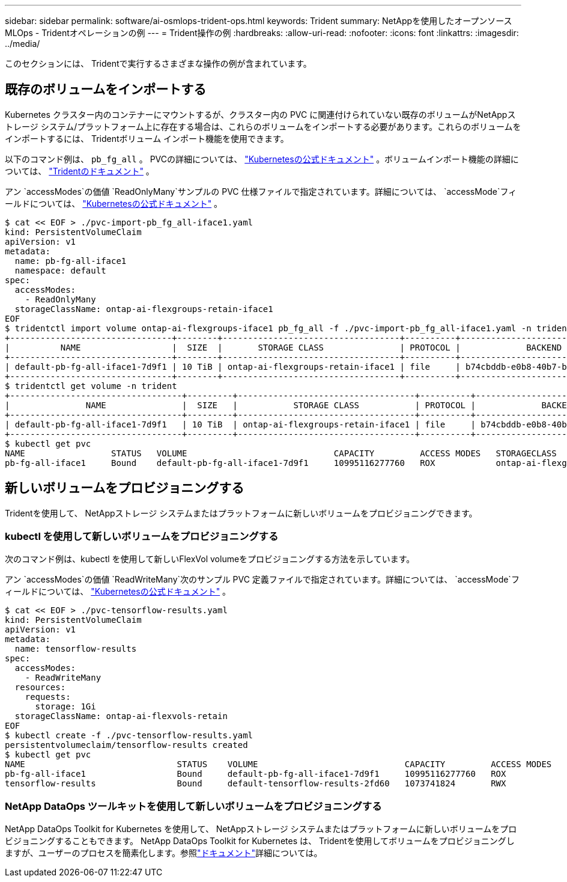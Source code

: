 ---
sidebar: sidebar 
permalink: software/ai-osmlops-trident-ops.html 
keywords: Trident 
summary: NetAppを使用したオープンソース MLOps - Tridentオペレーションの例 
---
= Trident操作の例
:hardbreaks:
:allow-uri-read: 
:nofooter: 
:icons: font
:linkattrs: 
:imagesdir: ../media/


[role="lead"]
このセクションには、 Tridentで実行するさまざまな操作の例が含まれています。



== 既存のボリュームをインポートする

Kubernetes クラスター内のコンテナーにマウントするが、クラスター内の PVC に関連付けられていない既存のボリュームがNetAppストレージ システム/プラットフォーム上に存在する場合は、これらのボリュームをインポートする必要があります。これらのボリュームをインポートするには、 Tridentボリューム インポート機能を使用できます。

以下のコマンド例は、 `pb_fg_all` 。 PVCの詳細については、 https://kubernetes.io/docs/concepts/storage/persistent-volumes/["Kubernetesの公式ドキュメント"^] 。ボリュームインポート機能の詳細については、 https://docs.netapp.com/us-en/trident/index.html["Tridentのドキュメント"^] 。

アン `accessModes`の価値 `ReadOnlyMany`サンプルの PVC 仕様ファイルで指定されています。詳細については、 `accessMode`フィールドについては、 https://kubernetes.io/docs/concepts/storage/persistent-volumes/["Kubernetesの公式ドキュメント"^] 。

....
$ cat << EOF > ./pvc-import-pb_fg_all-iface1.yaml
kind: PersistentVolumeClaim
apiVersion: v1
metadata:
  name: pb-fg-all-iface1
  namespace: default
spec:
  accessModes:
    - ReadOnlyMany
  storageClassName: ontap-ai-flexgroups-retain-iface1
EOF
$ tridentctl import volume ontap-ai-flexgroups-iface1 pb_fg_all -f ./pvc-import-pb_fg_all-iface1.yaml -n trident
+--------------------------------+--------+-----------------------------------+----------+--------------------------------------------+--------+---------+
|          NAME                  |  SIZE  |       STORAGE CLASS               | PROTOCOL |             BACKEND UUID                         | STATE  | MANAGED |
+--------------------------------+--------+-----------------------------------+----------+------------------------------------------+--------+---------+
| default-pb-fg-all-iface1-7d9f1 | 10 TiB | ontap-ai-flexgroups-retain-iface1 | file     | b74cbddb-e0b8-40b7-b263-b6da6dec0bdd | online | true    |
+--------------------------------+--------+-----------------------------------+----------+--------------------------------------------+--------+---------+
$ tridentctl get volume -n trident
+----------------------------------+---------+-----------------------------------+----------+--------------------------------------+--------+---------+
|               NAME               |  SIZE   |           STORAGE CLASS           | PROTOCOL |             BACKEND UUID             | STATE  | MANAGED |
+----------------------------------+---------+-----------------------------------+----------+--------------------------------------+--------+---------+
| default-pb-fg-all-iface1-7d9f1   | 10 TiB  | ontap-ai-flexgroups-retain-iface1 | file     | b74cbddb-e0b8-40b7-b263-b6da6dec0bdd | online | true    |
+----------------------------------+---------+-----------------------------------+----------+--------------------------------------+--------+---------+
$ kubectl get pvc
NAME                 STATUS   VOLUME                             CAPACITY         ACCESS MODES   STORAGECLASS                        AGE
pb-fg-all-iface1     Bound    default-pb-fg-all-iface1-7d9f1     10995116277760   ROX            ontap-ai-flexgroups-retain-iface1   25h
....


== 新しいボリュームをプロビジョニングする

Tridentを使用して、 NetAppストレージ システムまたはプラットフォームに新しいボリュームをプロビジョニングできます。



=== kubectl を使用して新しいボリュームをプロビジョニングする

次のコマンド例は、kubectl を使用して新しいFlexVol volumeをプロビジョニングする方法を示しています。

アン `accessModes`の価値 `ReadWriteMany`次のサンプル PVC 定義ファイルで指定されています。詳細については、 `accessMode`フィールドについては、 https://kubernetes.io/docs/concepts/storage/persistent-volumes/["Kubernetesの公式ドキュメント"^] 。

....
$ cat << EOF > ./pvc-tensorflow-results.yaml
kind: PersistentVolumeClaim
apiVersion: v1
metadata:
  name: tensorflow-results
spec:
  accessModes:
    - ReadWriteMany
  resources:
    requests:
      storage: 1Gi
  storageClassName: ontap-ai-flexvols-retain
EOF
$ kubectl create -f ./pvc-tensorflow-results.yaml
persistentvolumeclaim/tensorflow-results created
$ kubectl get pvc
NAME                              STATUS    VOLUME                             CAPACITY         ACCESS MODES   STORAGECLASS                        AGE
pb-fg-all-iface1                  Bound     default-pb-fg-all-iface1-7d9f1     10995116277760   ROX            ontap-ai-flexgroups-retain-iface1   26h
tensorflow-results                Bound     default-tensorflow-results-2fd60   1073741824       RWX            ontap-ai-flexvols-retain            25h
....


=== NetApp DataOps ツールキットを使用して新しいボリュームをプロビジョニングする

NetApp DataOps Toolkit for Kubernetes を使用して、 NetAppストレージ システムまたはプラットフォームに新しいボリュームをプロビジョニングすることもできます。 NetApp DataOps Toolkit for Kubernetes は、 Tridentを使用してボリュームをプロビジョニングしますが、ユーザーのプロセスを簡素化します。参照link:https://github.com/NetApp/netapp-dataops-toolkit/blob/main/netapp_dataops_k8s/docs/volume_management.md["ドキュメント"]詳細については。
